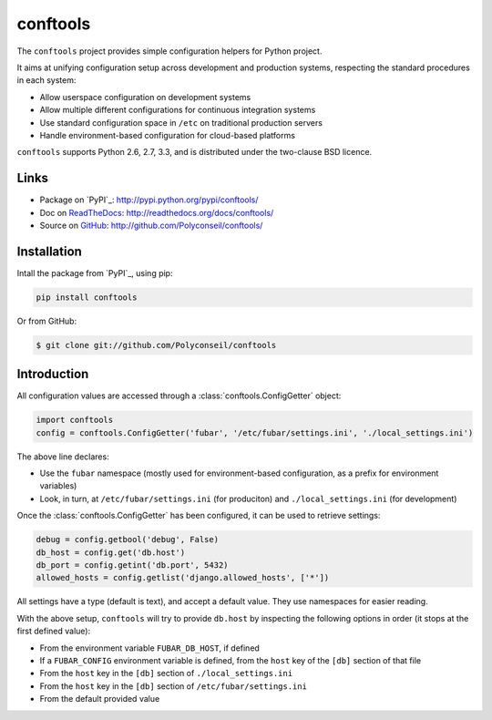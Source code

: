 conftools
=========

The ``conftools`` project provides simple configuration helpers for Python project.

It aims at unifying configuration setup across development and production systems,
respecting the standard procedures in each system:

* Allow userspace configuration on development systems
* Allow multiple different configurations for continuous integration systems
* Use standard configuration space in ``/etc`` on traditional production servers
* Handle environment-based configuration for cloud-based platforms

``conftools`` supports Python 2.6, 2.7, 3.3, and is distributed under the two-clause BSD licence.

Links
-----

- Package on `PyPI`_: http://pypi.python.org/pypi/conftools/
- Doc on `ReadTheDocs <http://readthedocs.org/>`_: http://readthedocs.org/docs/conftools/
- Source on `GitHub <http://github.com/>`_: http://github.com/Polyconseil/conftools/


Installation
------------

Intall the package from `PyPI`_, using pip:

.. code-block:: sh

    pip install conftools

Or from GitHub:

.. code-block:: sh

    $ git clone git://github.com/Polyconseil/conftools

Introduction
------------

All configuration values are accessed through a :class:`conftools.ConfigGetter` object:

.. code-block:: python

    import conftools
    config = conftools.ConfigGetter('fubar', '/etc/fubar/settings.ini', './local_settings.ini')

The above line declares:

* Use the ``fubar`` namespace (mostly used for environment-based configuration, as a prefix for environment variables)
* Look, in turn, at ``/etc/fubar/settings.ini`` (for produciton) and ``./local_settings.ini`` (for development)


Once the :class:`conftools.ConfigGetter` has been configured, it can be used to retrieve settings:

.. code-block:: python

    debug = config.getbool('debug', False)
    db_host = config.get('db.host')
    db_port = config.getint('db.port', 5432)
    allowed_hosts = config.getlist('django.allowed_hosts', ['*'])

All settings have a type (default is text), and accept a default value.
They use namespaces for easier reading.

With the above setup, ``conftools`` will try to provide ``db.host`` by inspecting
the following options in order (it stops at the first defined value):

- From the environment variable ``FUBAR_DB_HOST``, if defined
- If a ``FUBAR_CONFIG`` environment variable is defined, from the ``host`` key of the ``[db]`` section of that file
- From the ``host`` key in the ``[db]`` section of ``./local_settings.ini``
- From the ``host`` key in the ``[db]`` section of ``/etc/fubar/settings.ini``
- From the default provided value
